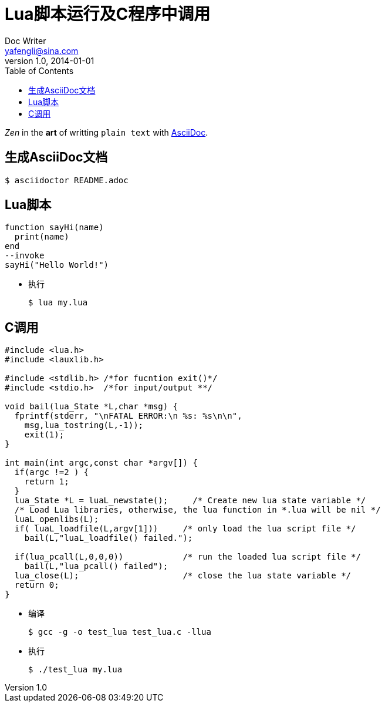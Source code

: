 = Lua脚本运行及C程序中调用
Doc Writer <yafengli@sina.com>
v1.0, 2014-01-01
:toc:
:imagesdir: assets/images
:homepage: http://asciidoctor.org
:icons: font
_Zen_ in the *art* of writting `plain text` with
http://asciidoc.org[AsciiDoc].

== 生成AsciiDoc文档
  $ asciidoctor README.adoc

== Lua脚本
[source,lua]
----
function sayHi(name)
  print(name)
end
--invoke
sayHi("Hello World!")
----
* 执行

  $ lua my.lua

== C调用
[source,c]
----
#include <lua.h>
#include <lauxlib.h>

#include <stdlib.h> /*for fucntion exit()*/
#include <stdio.h>  /*for input/output **/

void bail(lua_State *L,char *msg) {
  fprintf(stderr, "\nFATAL ERROR:\n %s: %s\n\n",
    msg,lua_tostring(L,-1));
    exit(1);
}

int main(int argc,const char *argv[]) {
  if(argc !=2 ) {
    return 1;
  }
  lua_State *L = luaL_newstate();     /* Create new lua state variable */
  /* Load Lua libraries, otherwise, the lua function in *.lua will be nil */
  luaL_openlibs(L);
  if( luaL_loadfile(L,argv[1]))     /* only load the lua script file */
    bail(L,"luaL_loadfile() failed.");

  if(lua_pcall(L,0,0,0))            /* run the loaded lua script file */
    bail(L,"lua_pcall() failed");
  lua_close(L);                     /* close the lua state variable */
  return 0;
}
----

* 编译

  $ gcc -g -o test_lua test_lua.c -llua

* 执行

  $ ./test_lua my.lua
